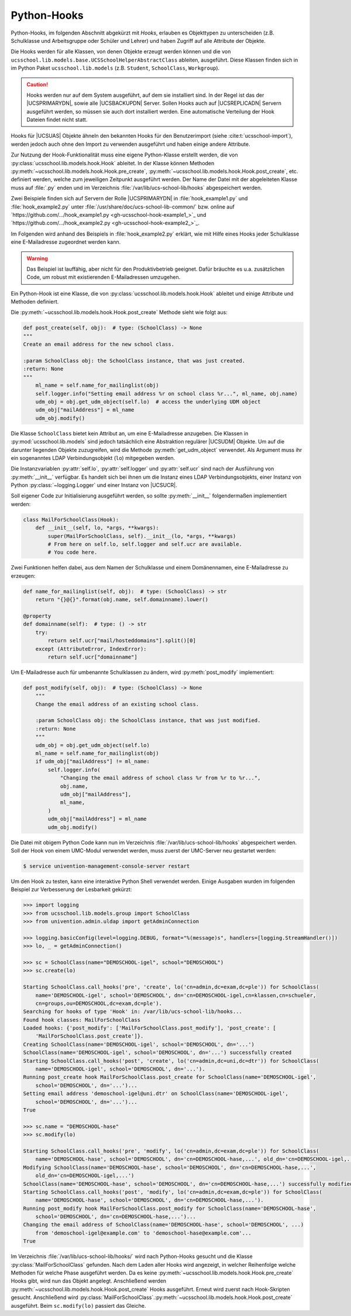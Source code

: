 .. SPDX-FileCopyrightText: 2021-2023 Univention GmbH
..
.. SPDX-License-Identifier: AGPL-3.0-only

.. _pyhooks:

************
Python-Hooks
************

.. versionadded:: 4.4v9

   Ab |UCSUAS| 4.4 v9 kann vor und nach dem Anlegen, Ändern, Verschieben und
   Löschen von |UCSUAS| Objekten Python-Code ausgeführt werden. Dies kann z.B.
   im Rahmen des |UCSUAS| Imports von eingesetzt werden, um in Abhängigkeit von
   der jeweiligen Umgebung weitere Einstellungen vorzunehmen.

Python-Hooks, im folgenden Abschnitt abgekürzt mit *Hooks*, erlauben es
Objekttypen zu unterscheiden (z.B. Schulklasse und Arbeitsgruppe oder Schüler
und Lehrer) und haben Zugriff auf alle Attribute der Objekte.

Die Hooks werden für alle Klassen, von denen Objekte erzeugt werden können und
die von ``ucsschool.lib.models.base.UCSSchoolHelperAbstractClass`` ableiten,
ausgeführt. Diese Klassen finden sich in im Python Paket
``ucsschool.lib.models`` (z.B. ``Student``, ``SchoolClass``, ``Workgroup``).

.. caution::

   Hooks werden nur auf dem System ausgeführt, auf dem sie installiert sind. In
   der Regel ist das der |UCSPRIMARYDN|, sowie alle |UCSBACKUPDN| Server. Sollen
   Hooks auch auf |UCSREPLICADN| Servern ausgeführt werden, so müssen sie auch
   dort installiert werden. Eine automatische Verteilung der Hook Dateien findet
   nicht statt.

Hooks für |UCSUAS| Objekte ähneln den bekannten Hooks für den Benutzerimport
(siehe :cite:t:`ucsschool-import`), werden jedoch auch ohne den Import
zu verwenden ausgeführt und haben einige andere Attribute.

Zur Nutzung der Hook-Funktionalität muss eine eigene Python-Klasse erstellt
werden, die von :py:class:`ucsschool.lib.models.hook.Hook` ableitet. In der
Klasse können Methoden :py:meth:`~ucsschool.lib.models.hook.Hook.pre_create`,
:py:meth:`~ucsschool.lib.models.hook.Hook.post_create`, etc. definiert werden,
welche zum jeweiligen Zeitpunkt ausgeführt werden. Der Name der Datei mit der
abgeleiteten Klasse muss auf :file:`.py` enden und im Verzeichnis
:file:`/var/lib/ucs-school-lib/hooks` abgespeichert werden.

Zwei Beispiele finden sich auf Servern der Rolle |UCSPRIMARYDN| in
:file:`hook_example1.py` und :file:`hook_example2.py` unter
:file:`/usr/share/doc/ucs-school-lib-common/` bzw. online auf
`https://github.com/.../hook_example1.py <gh-ucsschool-hook-example1_>`_ und
`https://github.com/.../hook_example2.py <gh-ucsschool-hook-example2_>`_.

Im Folgenden wird anhand des Beispiels in :file:`hook_example2.py` erklärt, wie
mit Hilfe eines Hooks jeder Schulklasse eine E-Mailadresse zugeordnet werden
kann.

.. warning::

   Das Beispiel ist lauffähig, aber nicht für den Produktivbetrieb geeignet.
   Dafür bräuchte es u.a. zusätzlichen Code, um robust mit existierenden
   E-Mailadressen umzugehen.

Ein Python-Hook ist eine Klasse, die von
:py:class:`ucsschool.lib.models.hook.Hook` ableitet und einige Attribute und
Methoden definiert.

.. py:class:: MailForSchoolClass

   .. code-block:: python

      from ucsschool.lib.models.group import SchoolClass
      from ucsschool.lib.models.hook import Hook

      class MailForSchoolClass(Hook):
          model = SchoolClass
          priority = {
              "post_create": 10,
              "post_modify": 10,
          }

          def post_create(self, obj):  # type: (SchoolClass) -> None
              ...

          def post_modify(self, obj):  # type: (SchoolClass) -> None
              ...

.. py:class:: ucsschool.lib.models.hook.Hook

   .. py:attribute:: model

      Das Klassenattribut ``model`` bestimmt, für welche Objekte welchen Typs
      der Hook ausgeführt wird. Der Hook wird auch für Objekte von Klassen
      ausgeführt, die von der angegebenen ableiten. Wäre ``model = Teacher``
      (aus :py:mod:`ucsschool.lib.models`), so würde der Hook auch für Objekte
      der Klasse ``TeachersAndStaff`` ausgeführt, nicht aber für solche vom Typ
      ``Staff`` oder ``Student``.

   .. py:attribute:: priority

      Das Klassenattribut ``priority`` bestimmt die Reihenfolge in der Methoden
      von Hooks des gleichen Typs (gleiches :py:attr:`model`) ausgeführt werden
      bzw. deaktiviert sie.

      Methoden mit höheren Zahlen werden zuerst ausgeführt. Ist der Wert
      ``None`` oder die Methode nicht aufgeführt, wird sie deaktiviert.

      Angenommen es gäbe eine weitere Klasse mit einem Hook mit ``model =
      SchoolClass`` und diese würde ``priority = {"post_create": 20}``
      definieren, so würde deren :py:meth:`post_create` Methode **vor**
      :py:meth:`MailForSchoolClass.post_create` ausgeführt.

   .. py:method:: pre_create

      Alle Methoden der Klasse, z.B. :py:meth:`pre_create` oder
      :py:meth:`post_create`, empfangen ein Objekt vom Typ, bzw. des davon
      abgeleiteten Typs, der in :py:attr:`model` definiert wurde, als Argument ``obj``
      und geben nichts zurück.

   .. py:method:: post_create

      Siehe :py:meth:`pre_create`

Die :py:meth:`~ucsschool.lib.models.hook.Hook.post_create` Methode sieht wie folgt aus:

.. code-block:: python

   def post_create(self, obj):  # type: (SchoolClass) -> None
   """
   Create an email address for the new school class.

   :param SchoolClass obj: the SchoolClass instance, that was just created.
   :return: None
   """
       ml_name = self.name_for_mailinglist(obj)
       self.logger.info("Setting email address %r on school class %r...", ml_name, obj.name)
       udm_obj = obj.get_udm_object(self.lo)  # access the underlying UDM object
       udm_obj["mailAddress"] = ml_name
       udm_obj.modify()


Die Klasse ``SchoolClass`` bietet kein Attribut an, um eine E-Mailadresse
anzugeben. Die Klassen in :py:mod:`ucsschool.lib.models` sind jedoch tatsächlich
eine Abstraktion regulärer |UCSUDM| Objekte. Um auf die darunter liegenden
Objekte zuzugreifen, wird die Methode :py:meth:`get_udm_object` verwendet. Als
Argument muss ihr ein sogenanntes LDAP Verbindungsobjekt (``lo``) mitgegeben
werden.

Die Instanzvariablen :py:attr:`self.lo`, :py:attr:`self.logger` und
:py:attr:`self.ucr` sind nach der Ausführung von :py:meth:`__init__` verfügbar.
Es handelt sich bei ihnen um die Instanz eines LDAP Verbindungsobjekts, einer
Instanz von Python :py:class:`~logging.Logger` und einer Instanz von |UCSUCR|.

Soll eigener Code zur Initialisierung ausgeführt werden, so sollte
:py:meth:`__init__` folgendermaßen implementiert werden:

.. code-block:: python

   class MailForSchoolClass(Hook):
       def __init__(self, lo, *args, **kwargs):
           super(MailForSchoolClass, self).__init__(lo, *args, **kwargs)
           # From here on self.lo, self.logger and self.ucr are available.
           # You code here.


Zwei Funktionen helfen dabei, aus dem Namen der Schulklasse und einem
Domänennamen, eine E-Mailadresse zu erzeugen:

.. code-block:: python

   def name_for_mailinglist(self, obj):  # type: (SchoolClass) -> str
       return "{}@{}".format(obj.name, self.domainname).lower()

   @property
   def domainname(self):  # type: () -> str
       try:
           return self.ucr["mail/hosteddomains"].split()[0]
       except (AttributeError, IndexError):
           return self.ucr["domainname"]


Um E-Mailadresse auch für umbenannte Schulklassen zu ändern, wird
:py:meth:`post_modify` implementiert:

.. code-block:: python

   def post_modify(self, obj):  # type: (SchoolClass) -> None
       """
       Change the email address of an existing school class.

       :param SchoolClass obj: the SchoolClass instance, that was just modified.
       :return: None
       """
       udm_obj = obj.get_udm_object(self.lo)
       ml_name = self.name_for_mailinglist(obj)
       if udm_obj["mailAddress"] != ml_name:
           self.logger.info(
               "Changing the email address of school class %r from %r to %r...",
               obj.name,
               udm_obj["mailAddress"],
               ml_name,
           )
           udm_obj["mailAddress"] = ml_name
           udm_obj.modify()


Die Datei mit obigem Python Code kann nun im Verzeichnis
:file:`/var/lib/ucs-school-lib/hooks` abgespeichert werden. Soll der Hook von
einem UMC-Modul verwendet werden, muss zuerst der UMC-Server neu gestartet
werden:

.. code-block:: console

   $ service univention-management-console-server restart


Um den Hook zu testen, kann eine interaktive Python Shell verwendet werden.
Einige Ausgaben wurden im folgenden Beispiel zur Verbesserung der Lesbarkeit
gekürzt:

.. code-block:: pycon

   >>> import logging
   >>> from ucsschool.lib.models.group import SchoolClass
   >>> from univention.admin.uldap import getAdminConnection

   >>> logging.basicConfig(level=logging.DEBUG, format="%(message)s", handlers=[logging.StreamHandler()])
   >>> lo, _ = getAdminConnection()

   >>> sc = SchoolClass(name="DEMOSCHOOL-igel", school="DEMOSCHOOL")
   >>> sc.create(lo)

   Starting SchoolClass.call_hooks('pre', 'create', lo('cn=admin,dc=exam,dc=ple')) for SchoolClass(
       name='DEMOSCHOOL-igel', school='DEMOSCHOOL', dn='cn=DEMOSCHOOL-igel,cn=klassen,cn=schueler,
       cn=groups,ou=DEMOSCHOOL,dc=exam,dc=ple').
   Searching for hooks of type 'Hook' in: /var/lib/ucs-school-lib/hooks...
   Found hook classes: MailForSchoolClass
   Loaded hooks: {'post_modify': ['MailForSchoolClass.post_modify'], 'post_create': [
       'MailForSchoolClass.post_create']}.
   Creating SchoolClass(name='DEMOSCHOOL-igel', school='DEMOSCHOOL', dn='...')
   SchoolClass(name='DEMOSCHOOL-igel', school='DEMOSCHOOL', dn='...') successfully created
   Starting SchoolClass.call_hooks('post', 'create', lo('cn=admin,dc=uni,dc=dtr')) for SchoolClass(
       name='DEMOSCHOOL-igel', school='DEMOSCHOOL', dn='...').
   Running post_create hook MailForSchoolClass.post_create for SchoolClass(name='DEMOSCHOOL-igel',
       school='DEMOSCHOOL', dn='...')...
   Setting email address 'demoschool-igel@uni.dtr' on SchoolClass(name='DEMOSCHOOL-igel',
       school='DEMOSCHOOL', dn='...')...
   True

   >>> sc.name = "DEMOSCHOOL-hase"
   >>> sc.modify(lo)

   Starting SchoolClass.call_hooks('pre', 'modify', lo('cn=admin,dc=exam,dc=ple')) for SchoolClass(
       name='DEMOSCHOOL-hase', school='DEMOSCHOOL', dn='cn=DEMOSCHOOL-hase,...', old_dn='cn=DEMOSCHOOL-igel,...').
   Modifying SchoolClass(name='DEMOSCHOOL-hase', school='DEMOSCHOOL', dn='cn=DEMOSCHOOL-hase,...',
       old_dn='cn=DEMOSCHOOL-igel,...')
   SchoolClass(name='DEMOSCHOOL-hase', school='DEMOSCHOOL', dn='cn=DEMOSCHOOL-hase,...') successfully modified
   Starting SchoolClass.call_hooks('post', 'modify', lo('cn=admin,dc=exam,dc=ple')) for SchoolClass(
       name='DEMOSCHOOL-hase', school='DEMOSCHOOL', dn='cn=DEMOSCHOOL-hase,...').
   Running post_modify hook MailForSchoolClass.post_modify for SchoolClass(name='DEMOSCHOOL-hase',
       school='DEMOSCHOOL', dn='cn=DEMOSCHOOL-hase,...')...
   Changing the email address of SchoolClass(name='DEMOSCHOOL-hase', school='DEMOSCHOOL', ...)
       from 'demoschool-igel@example.com' to 'demoschool-hase@example.com'...
   True


Im Verzeichnis :file:`/var/lib/ucs-school-lib/hooks/` wird nach Python-Hooks
gesucht und die Klasse :py:class:`MailForSchoolClass` gefunden. Nach dem Laden
aller Hooks wird angezeigt, in welcher Reihenfolge welche Methoden für welche
Phase ausgeführt werden. Da es keine
:py:meth:`~ucsschool.lib.models.hook.Hook.pre_create` Hooks gibt, wird nun das
Objekt angelegt. Anschließend werden
:py:meth:`~ucsschool.lib.models.hook.Hook.post_create` Hooks ausgeführt. Erneut
wird zuerst nach Hook-Skripten gesucht. Anschließend wird
:py:class:`MailForSchoolClass`\ .\
:py:meth:`~ucsschool.lib.models.hook.Hook.post_create` ausgeführt. Beim
``sc.modify(lo)`` passiert das Gleiche.
